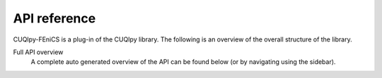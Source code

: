 API reference
=============

CUQIpy-FEniCS is a plug-in of the CUQIpy library. The following is an overview of the overall structure of the library.


Full API overview
   A complete auto generated overview of the API can be found below (or by navigating using the sidebar).

.. autosummary::
   :toctree: _autosummary
   :nosignatures:
   :recursive:

   cuqipy_fenics
